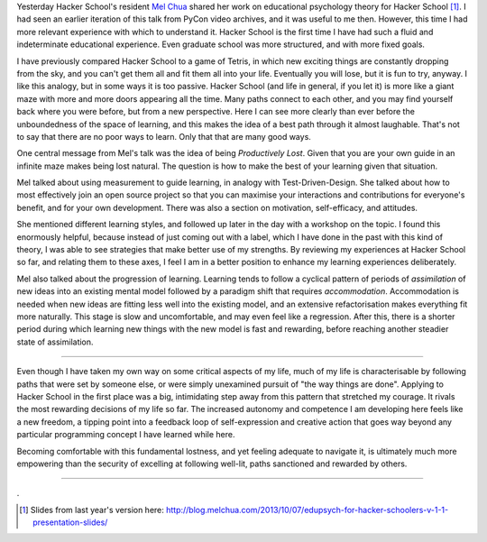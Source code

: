 .. title: Productively Lost
.. slug: productively-lost
.. date: 2014-07-23 15:21:37 UTC
.. tags: hacker school, psychology, education, Mel Chua, courage
.. link: 
.. description: 
.. type: text

Yesterday Hacker School's resident `Mel Chua <http://blog.melchua.com/about/>`_ shared her work on educational psychology theory for Hacker School [#]_.
I had seen an earlier iteration of this talk from PyCon video archives, and it was useful to me then.
However, this time I had more relevant experience with which to understand it.
Hacker School is the first time I have had such a fluid and indeterminate educational experience.
Even graduate school was more structured, and with more fixed goals.

I have previously compared Hacker School to a game of Tetris, in which new exciting things are constantly dropping from the sky, and you can't get them all and fit them all into your life.
Eventually you will lose, but it is fun to try, anyway.
I like this analogy, but in some ways it is too passive.
Hacker School (and life in general, if you let it) is more like a giant maze with more and more doors appearing all the time.
Many paths connect to each other, and you may find yourself back where you were before, but from a new perspective.
Here I can see more clearly than ever before the unboundedness of the space of learning, and this makes the idea of a best path through it almost laughable.
That's not to say that there are no poor ways to learn.
Only that that are many good ways.

One central message from Mel's talk was the idea of being *Productively Lost*.
Given that you are your own guide in an infinite maze makes being lost natural.
The question is how to make the best of your learning given that situation.

Mel talked about using measurement to guide learning, in analogy with Test-Driven-Design.
She talked about how to most effectively join an open source project so that you can maximise your interactions and contributions for everyone's benefit, and for your own development.
There was also a section on motivation, self-efficacy, and attitudes.

She mentioned different learning styles, and followed up later in the day with a workshop on the topic.
I found this enormously helpful, because instead of just coming out with a label, which I have done in the past with this kind of theory,
I was able to see strategies that make better use of my strengths.
By reviewing my experiences at Hacker School so far, and relating them to these axes, I feel I am in a better position to enhance my learning experiences deliberately.

Mel also talked about the progression of learning.
Learning tends to follow a cyclical pattern of periods of *assimilation* of new ideas into an existing mental model followed by a paradigm shift that requires *accommodation*.
Accommodation is needed when new ideas are fitting less well into the existing model, and an extensive refactorisation makes everything fit more naturally.
This stage is slow and uncomfortable, and may even feel like a regression.
After this, there is a shorter period during which learning new things with the new model is fast and rewarding, before reaching another steadier state of assimilation.

-----

Even though I have taken my own way on some critical aspects of my life,
much of my life is characterisable by following paths that were set by someone else, or were simply unexamined pursuit of "the way things are done".
Applying to Hacker School in the first place was a big, intimidating step away from this pattern that stretched my courage.
It rivals the most rewarding decisions of my life so far.
The increased autonomy and competence I am developing here feels like a new freedom, a tipping point into a feedback loop of self-expression and creative action that goes way beyond any particular programming concept I have learned while here.

Becoming comfortable with this fundamental lostness, and yet feeling adequate to navigate it, is ultimately much more empowering than the security of excelling at following well-lit, paths sanctioned and rewarded by others.

-----

.




.. [#] Slides from last year's version here: http://blog.melchua.com/2013/10/07/edupsych-for-hacker-schoolers-v-1-1-presentation-slides/


